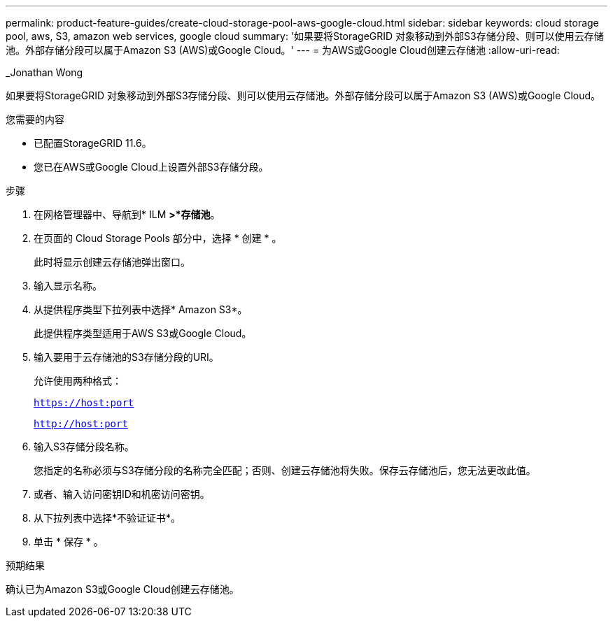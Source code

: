 ---
permalink: product-feature-guides/create-cloud-storage-pool-aws-google-cloud.html 
sidebar: sidebar 
keywords: cloud storage pool, aws, S3, amazon web services, google cloud 
summary: '如果要将StorageGRID 对象移动到外部S3存储分段、则可以使用云存储池。外部存储分段可以属于Amazon S3 (AWS)或Google Cloud。' 
---
= 为AWS或Google Cloud创建云存储池
:allow-uri-read: 


_Jonathan Wong

[role="lead"]
如果要将StorageGRID 对象移动到外部S3存储分段、则可以使用云存储池。外部存储分段可以属于Amazon S3 (AWS)或Google Cloud。

.您需要的内容
* 已配置StorageGRID 11.6。
* 您已在AWS或Google Cloud上设置外部S3存储分段。


.步骤
. 在网格管理器中、导航到* ILM *>*存储池*。
. 在页面的 Cloud Storage Pools 部分中，选择 * 创建 * 。
+
此时将显示创建云存储池弹出窗口。

. 输入显示名称。
. 从提供程序类型下拉列表中选择* Amazon S3*。
+
此提供程序类型适用于AWS S3或Google Cloud。

. 输入要用于云存储池的S3存储分段的URI。
+
允许使用两种格式：

+
`https://host:port`

+
`http://host:port`

. 输入S3存储分段名称。
+
您指定的名称必须与S3存储分段的名称完全匹配；否则、创建云存储池将失败。保存云存储池后，您无法更改此值。

. 或者、输入访问密钥ID和机密访问密钥。
. 从下拉列表中选择*不验证证书*。
. 单击 * 保存 * 。


.预期结果
确认已为Amazon S3或Google Cloud创建云存储池。
